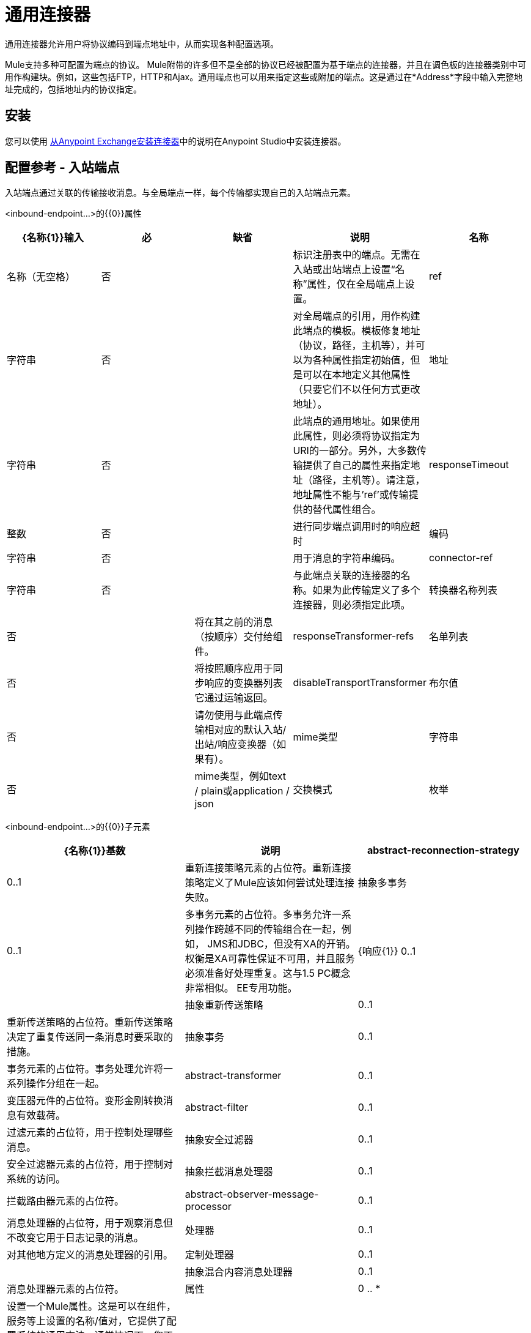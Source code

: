 = 通用连接器
:keywords: anypoint studio, connectors, generic connector

通用连接器允许用户将协议编码到端点地址中，从而实现各种配置选项。

Mule支持多种可配置为端点的协议。 Mule附带的许多但不是全部的协议已经被配置为基于端点的连接器，并且在调色板的连接器类别中可用作构建块。例如，这些包括FTP，HTTP和Ajax。通用端点也可以用来指定这些或附加的端点。这是通过在*Address*字段中输入完整地址完成的，包括地址内的协议指定。

== 安装

您可以使用 link:/mule-user-guide/v/3.6/installing-connectors[从Anypoint Exchange安装连接器]中的说明在Anypoint Studio中安装连接器。

== 配置参考 - 入站端点

入站端点通过关联的传输接收消息。与全局端点一样，每个传输都实现自己的入站端点元素。

<inbound-endpoint...>的{​​{0}}属性


[%header,cols="5*"]
|===
| {名称{1}}输入 |必 |缺省 |说明
|名称 |名称（无空格） |否 |  | 标识注册表中的端点。无需在入站或出站端点上设置“名称”属性，仅在全局端点上设置。
| ref  |字符串 |否 |  |对全局端点的引用，用作构建此端点的模板。模板修复地址（协议，路径，主机等），并可以为各种属性指定初始值，但是可以在本地定义其他属性（只要它们不以任何方式更改地址）。
|地址 |字符串 |否 |  |此端点的通用地址。如果使用此属性，则必须将协议指定为URI的一部分。另外，大多数传输提供了自己的属性来指定地址（路径，主机等）。请注意，地址属性不能与'ref'或传输提供的替代属性组合。
| responseTimeout  |整数 |否 |  |进行同步端点调用时的响应超时
|编码 |字符串 |否 |  |用于消息的字符串编码。
| connector-ref  |字符串 |否 |  |与此端点关联的连接器的名称。如果为此传输定义了多个连接器，则必须指定此项。
|转换器名称列表 |否 |  |将在其之前的消息（按顺序）交付给组件。
| responseTransformer-refs  |名单列表 |否 |  |将按照顺序应用于同步响应的变换器列表它通过运输返回。
| disableTransportTransformer  |布尔值 |否 |  |请勿使用与此端点传输相对应的默认入站/出站/响应变换器（如果有）。
| mime类型 |字符串 |否  |  | mime类型，例如text / plain或application / json  |交换模式 |枚举 |否 |  |
|===


<inbound-endpoint...>的{​​{0}}子元素

[%header,cols="34,33,33"]
|===
| {名称{1}}基数 |说明
| abstract-reconnection-strategy  | 0..1  |重新连接策略元素的占位符。重新连接策略定义了Mule应该如何尝试处理连接失败。
|抽象多事务 | 0..1  |多事务元素的占位符。多事务允许一系列操作跨越不同的传输组合在一起，例如， JMS和JDBC，但没有XA的开销。权衡是XA可靠性保证不可用，并且服务必须准备好处理重复。这与1.5 PC概念非常相似。 EE专用功能。
| {响应{1}} 0..1  | 
|抽象重新传送策略 | 0..1  |重新传送策略的占位符。重新传送策略决定了重复传送同一条消息时要采取的措施。
|抽象事务 | 0..1  |事务元素的占位符。事务处理允许将一系列操作分组在一起。
| abstract-transformer  | 0..1  |变压器元件的占位符。变形金刚转换消息有效载荷。
| abstract-filter  | 0..1  |过滤元素的占位符，用于控制处理哪些消息。
|抽象安全过滤器 | 0..1  |安全过滤器元素的占位符，用于控制对系统的访问。
|抽象拦截消息处理器 | 0..1  |拦截路由器元素的占位符。
| abstract-observer-message-processor  | 0..1  |消息处理器的占位符，用于观察消息但不改变它用于日志记录的消息。
|处理器 | 0..1  |对其他地方定义的消息处理器的引用。
|定制处理器 | 0..1  | 
|抽象混合内容消息处理器 | 0..1  |消息处理器元素的占位符。
|属性 | 0 .. *  |设置一个Mule属性。这是可以在组件，服务等上设置的名称/值对，它提供了配置系统的通用方法。通常情况下，您不需要像这样使用泛型属性，因为几乎所有的功能都是通过专用元素公开的。但是，它可以用于配置隐蔽或忽略的选项以及从通用端点元素配置传输。
|属性 | 0..1  | Mule属性的映射。
|===

== 配置参考 - 出站端点

出站端点通过关联的传输器发送消息。与全局端点一样，每个传输都实现其自己的出站端点元素。

<outbound-endpoint...>的{​​{0}}属性


[%header,cols="5*"]
|===
| {名称{1}}输入 |必 |缺省 |说明
|名称 |名称（无空格） |否 |  | 标识注册表中的端点。无需在入站或出站端点上设置“名称”属性，仅在全局端点上设置。
| ref  |字符串 |否 |  |对全局端点的引用，用作构建此端点的模板。模板修复地址（协议，路径，主机等），并可以为各种属性指定初始值，但是可以在本地定义其他属性（只要它们不以任何方式更改地址）。
|地址 |字符串 |否 |  |此端点的通用地址。如果使用此属性，则必须将协议指定为URI的一部分。另外，大多数传输提供了自己的属性来指定地址（路径，主机等）。请注意，地址属性不能与'ref'或传输提供的替代属性组合。
| responseTimeout  |整数 |否 |  |进行同步端点调用时的响应超时
|编码 |字符串 |否 |  |用于消息的字符串编码。
| connector-ref  |字符串 |否 |  |与此端点关联的连接器的名称。如果为此传输定义了多个连接器，则必须指定此项。
|转换器名称列表 |否 |  |将在其之前的消息（按顺序）交付给组件。
| responseTransformer-refs  |名单列表 |否 |  |将按照顺序应用于同步响应的变换器列表它通过运输返回。
| disableTransportTransformer  |布尔值 |否 |  |请勿使用与此端点传输相对应的默认入站/出站/响应变换器（如果有）。
| mime类型 |字符串 |否  |  | mime类型，例如text / plain或application / json  |交换模式 |枚举 |否 |  |
|===

<outbound-endpoint...>的{​​{0}}子元素

[%header,cols="34,33,33"]
|===
| {名称{1}}基数 |说明
| abstract-reconnection-strategy  | 0..1  |重新连接策略元素的占位符。重新连接策略定义了Mule应该如何尝试处理连接失败。
|抽象多事务 | 0..1  |多事务元素的占位符。多事务允许一系列操作跨越不同的传输组合在一起，例如， JMS和JDBC，但没有XA的开销。权衡是XA可靠性保证不可用，并且服务必须准备好处理重复。这与1.5 PC概念非常相似。 EE专用功能。
| {响应{1}} 0..1  | 
|抽象重新传送策略 | 0..1  |重新传送策略的占位符。重新传送策略决定了重复传送同一条消息时要采取的措施。
|抽象事务 | 0..1  |事务元素的占位符。事务处理允许将一系列操作分组在一起。
| abstract-transformer  | 0..1  |变压器元件的占位符。变形金刚转换消息有效载荷。
| abstract-filter  | 0..1  |过滤元素的占位符，用于控制处理哪些消息。
|抽象安全过滤器 | 0..1  |安全过滤器元素的占位符，用于控制对系统的访问。
|抽象拦截消息处理器 | 0..1  |拦截路由器元素的占位符。
| abstract-observer-message-processor  | 0..1  |消息处理器的占位符，用于观察消息但不改变它用于日志记录的消息。
|处理器 | 0..1  |对其他地方定义的消息处理器的引用。
|定制处理器 | 0..1  | 
|抽象混合内容消息处理器 | 0..1  |消息处理器元素的占位符。
|属性 | 0 .. *  |设置一个Mule属性。这是可以在组件，服务等上设置的名称/值对，它提供了配置系统的通用方法。通常情况下，您不需要像这样使用泛型属性，因为几乎所有的功能都是通过专用元素公开的。但是，它可以用于配置隐蔽或忽略的选项以及从通用端点元素配置传输。
|属性 | 0..1  | Mule属性的映射。
|===

== 全局配置参考

仅在XML中，您还可以定义全局通用端点并从流中的特定端点引用它。

== 端点

全局端点，充当可用于通过引用全局端点名称在配置中的其他位置构建入站或出站端点的模板。每个传输都使用更友好的语法来实现自己的端点元素，但是这个通用元素可以通过提供正确的地址URI来与任何传输一起使用。例如，"vm://foo"描述了一个VM传输端点。

<endpoint...>的{​​{0}}属性

[%header,cols="5*"]
|===
| {名称{1}}输入 |必 |缺省 |说明
|名称 |名称（无空格） |是 |  | 标识端点，以便其他元素可以引用它。这个名字也可以在MuleClient中引用。
| ref  |字符串 |否 |  |对全局端点的引用，用作构建此端点的模板。模板修复地址（协议，路径，主机等），并可以为各种属性指定初始值，但是可以在本地定义其他属性（只要它们不以任何方式更改地址）。
|地址 |字符串 |否 |  |此端点的通用地址。如果使用此属性，则必须将协议指定为URI的一部分。另外，大多数传输提供了自己的属性来指定地址（路径，主机等）。请注意，地址属性不能与'ref'或传输提供的替代属性组合。
| responseTimeout  |整数 |否 |  |进行同步端点调用时的响应超时
|编码 |字符串 |否 |  |用于消息的字符串编码。
| connector-ref  |字符串 |否 |  |与此端点关联的连接器的名称。如果为此传输定义了多个连接器，则必须指定此项。
|转换器名称列表 |否 |  |将在其之前的消息（按顺序）交付给组件。
| responseTransformer-refs  |名单列表 |否 |  |将按照顺序应用于同步响应的变换器列表它通过运输返回。
| disableTransportTransformer  |布尔值 |否 |  |请勿使用与此端点传输相对应的默认入站/出站/响应变换器（如果有）。
| mime类型 |字符串 |否  |  | mime类型，例如text / plain或application / json  |交换模式 |枚举 |否 |  |
|===

<endpoint...>的{​​{0}}子元素

[%header,cols="34,33,33"]
|===
| {名称{1}}基数 |说明
| abstract-reconnection-strategy  | 0..1  |重新连接策略元素的占位符。重新连接策略定义了Mule应该如何尝试处理连接失败。
|抽象多事务 | 0..1  |多事务元素的占位符。多事务允许一系列操作跨越不同的传输组合在一起，例如， JMS和JDBC，但没有XA的开销。权衡是XA可靠性保证不可用，并且服务必须准备好处理重复。这与1.5 PC概念非常相似。 EE专用功能。
| {响应{1}} 0..1  | 
|抽象重新传送策略 | 0..1  |重新传送策略的占位符。重新传送策略决定了重复传送同一条消息时要采取的措施。
|抽象事务 | 0..1  |事务元素的占位符。事务处理允许将一系列操作分组在一起。
| abstract-transformer  | 0..1  |变压器元件的占位符。变形金刚转换消息有效载荷。
| abstract-filter  | 0..1  |过滤元素的占位符，用于控制处理哪些消息。
|抽象安全过滤器 | 0..1  |安全过滤器元素的占位符，用于控制对系统的访问。
|抽象拦截消息处理器 | 0..1  |拦截路由器元素的占位符。
| abstract-observer-message-processor  | 0..1  |消息处理器的占位符，用于观察消息但不改变它用于日志记录的消息。
|处理器 | 0..1  |对其他地方定义的消息处理器的引用。
|定制处理器 | 0..1  | 
|抽象混合内容消息处理器 | 0..1  |消息处理器元素的占位符。
|属性 | 0 .. *  |设置一个Mule属性。这是可以在组件，服务等上设置的名称/值对，它提供了配置系统的通用方法。通常情况下，您不需要像这样使用泛型属性，因为几乎所有的功能都是通过专用元素公开的。但是，它可以用于配置隐蔽或忽略的选项以及从通用端点元素配置传输。
|属性 | 0..1  | Mule属性的映射。
|===
